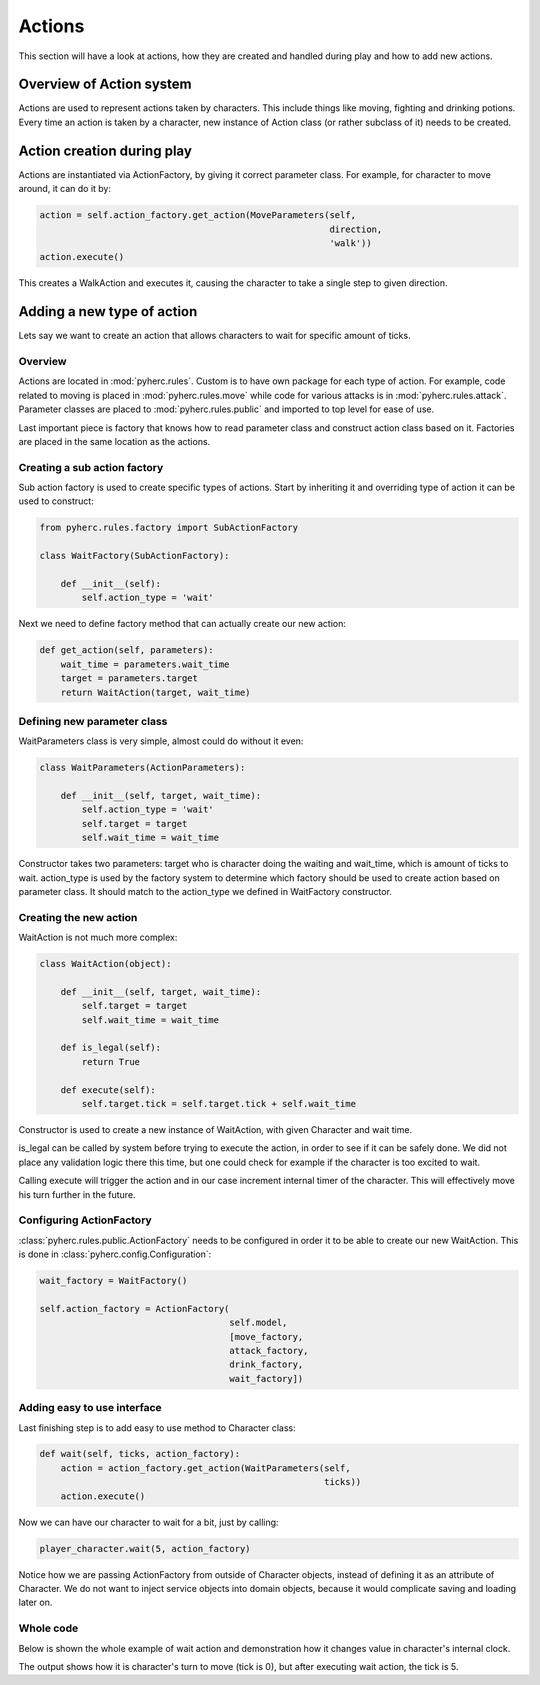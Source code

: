 Actions
*******
This section will have a look at actions, how they are created and handled
during play and how to add new actions.

Overview of Action system
==========================
Actions are used to represent actions taken by characters. This include things
like moving, fighting and drinking potions. Every time an action is taken by
a character, new instance of Action class (or rather subclass of it) needs to
be created.

Action creation during play
===========================
Actions are instantiated via ActionFactory, by giving it correct parameter
class. For example, for character to move around, it can do it by:

.. code-block:: python

  action = self.action_factory.get_action(MoveParameters(self,
                                                         direction,
                                                         'walk'))
  action.execute()

This creates a WalkAction and executes it, causing the character to take a 
single step to given direction.

Adding a new type of action
===========================

Lets say we want to create an action that allows characters to wait for 
specific amount of ticks.

Overview
--------
Actions are located in :mod:`pyherc.rules`. Custom is to have own package for
each type of action. For example, code related to moving is placed in
:mod:`pyherc.rules.move` while code for various attacks is in 
:mod:`pyherc.rules.attack`. Parameter classes are placed to 
:mod:`pyherc.rules.public` and imported to top level for ease of use.

Last important piece is factory that knows how to read parameter class and
construct action class based on it. Factories are placed in the same location
as the actions.

Creating a sub action factory
-----------------------------
Sub action factory is used to create specific types of actions. Start by
inheriting it and overriding type of action it can be used to construct:

.. code-block:: python

  from pyherc.rules.factory import SubActionFactory
  
  class WaitFactory(SubActionFactory):
  
      def __init__(self):
          self.action_type = 'wait'

Next we need to define factory method that can actually create our new action:

.. code-block:: python

  def get_action(self, parameters):
      wait_time = parameters.wait_time
      target = parameters.target
      return WaitAction(target, wait_time)

Defining new parameter class
----------------------------
WaitParameters class is very simple, almost could do without it even:

.. code-block:: python

  class WaitParameters(ActionParameters):
  
      def __init__(self, target, wait_time):
          self.action_type = 'wait'
          self.target = target
          self.wait_time = wait_time

Constructor takes two parameters: target who is character doing the waiting
and wait_time, which is amount of ticks to wait. action_type is used by the
factory system to determine which factory should be used to create action
based on parameter class. It should match to the action_type we defined in
WaitFactory constructor.

Creating the new action
-----------------------
WaitAction is not much more complex:

.. code-block:: python

  class WaitAction(object):
  
      def __init__(self, target, wait_time):
          self.target = target
          self.wait_time = wait_time

      def is_legal(self):
          return True
      
      def execute(self):
          self.target.tick = self.target.tick + self.wait_time

Constructor is used to create a new instance of WaitAction, with given
Character and wait time. 

is_legal can be called by system before trying to execute the action, in order
to see if it can be safely done. We did not place any validation logic there
this time, but one could check for example if the character is too excited to
wait.

Calling execute will trigger the action and in our case increment internal
timer of the character. This will effectively move his turn further in the
future.

Configuring ActionFactory
-------------------------
:class:`pyherc.rules.public.ActionFactory` needs to be configured in order it
to be able to create our new WaitAction. This is done in 
:class:`pyherc.config.Configuration`:

.. code-block:: python

  wait_factory = WaitFactory()

  self.action_factory = ActionFactory(
                                      self.model,
                                      [move_factory,
                                      attack_factory,
                                      drink_factory,
                                      wait_factory])

Adding easy to use interface
----------------------------
Last finishing step is to add easy to use method to Character class:

.. code-block:: python
 
  def wait(self, ticks, action_factory):
      action = action_factory.get_action(WaitParameters(self,
                                                        ticks))
      action.execute()

Now we can have our character to wait for a bit, just by calling:

.. code-block:: python

  player_character.wait(5, action_factory)

Notice how we are passing ActionFactory from outside of Character objects,
instead of defining it as an attribute of Character. We do not want to inject
service objects into domain objects, because it would complicate saving and
loading later on.
  
Whole code
----------
Below is shown the whole example of wait action and demonstration how it
changes value in character's internal clock.

.. testcode::

    from pyherc.data import Character, Model
    from pyherc.data.effects import EffectsCollection
    from pyherc.rules import ActionFactory, ActionParameters
    from pyherc.rules.factory import SubActionFactory
    from random import Random
  
    class WaitParameters(ActionParameters):
  
        def __init__(self, target, wait_time):
            self.action_type = 'wait'
            self.target = target
            self.wait_time = wait_time

    class WaitAction(object):
  
        def __init__(self, target, wait_time):
            self.target = target
            self.wait_time = wait_time

        def is_legal(self):
            return True
      
        def execute(self):
            self.target.tick = self.target.tick + self.wait_time
            
    class WaitFactory(SubActionFactory):
  
        def __init__(self):
            self.action_type = 'wait'

        def get_action(self, parameters):
            wait_time = parameters.wait_time
            target = parameters.target
            return WaitAction(target, wait_time)

    model = Model()    
    wait_factory = WaitFactory()
    action_factory = ActionFactory(model = model,
                                   factories = [wait_factory])
    character = Character(model = model, 
                          effects_collection = EffectsCollection())
    action = character.create_action(WaitParameters(character, 5),
                                     action_factory)
    
    print('Ticks {0}'.format(character.tick))
    action.execute()
    print('Ticks after waiting {0}'.format(character.tick))

The output shows how it is character's turn to move (tick is 0), but after
executing wait action, the tick is 5.
    
.. testoutput::

    Ticks 0
    Ticks after waiting 5
